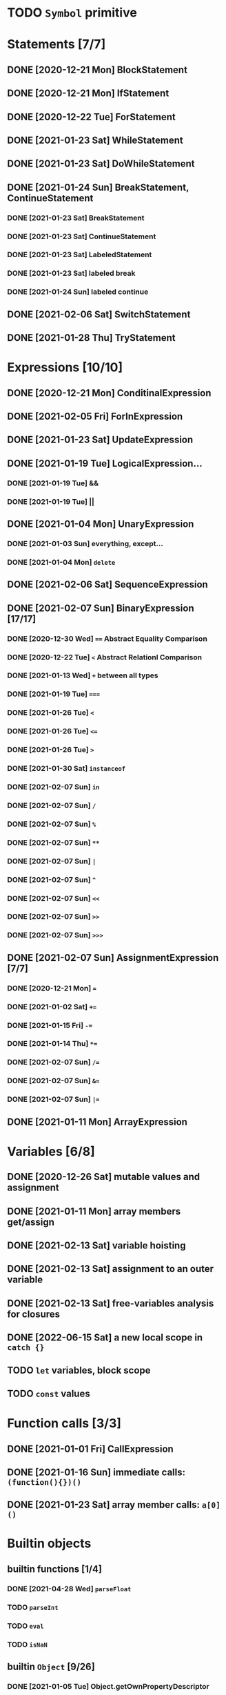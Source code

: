 * TODO =Symbol= primitive
* Statements [7/7]
** DONE [2020-12-21 Mon] BlockStatement
** DONE [2020-12-21 Mon] IfStatement
** DONE [2020-12-22 Tue] ForStatement
** DONE [2021-01-23 Sat] WhileStatement
** DONE [2021-01-23 Sat] DoWhileStatement
** DONE [2021-01-24 Sun] BreakStatement, ContinueStatement
*** DONE [2021-01-23 Sat] BreakStatement
*** DONE [2021-01-23 Sat] ContinueStatement
*** DONE [2021-01-23 Sat] LabeledStatement
*** DONE [2021-01-23 Sat] labeled break
*** DONE [2021-01-24 Sun] labeled continue
** DONE [2021-02-06 Sat] SwitchStatement
** DONE [2021-01-28 Thu] TryStatement
* Expressions [10/10]
** DONE [2020-12-21 Mon] ConditinalExpression
** DONE [2021-02-05 Fri] ForInExpression
** DONE [2021-01-23 Sat] UpdateExpression
** DONE [2021-01-19 Tue] LogicalExpression...
*** DONE [2021-01-19 Tue] &&
*** DONE [2021-01-19 Tue] ||
** DONE [2021-01-04 Mon] UnaryExpression
*** DONE [2021-01-03 Sun] everything, except...
*** DONE [2021-01-04 Mon] =delete=
** DONE [2021-02-06 Sat] SequenceExpression
** DONE [2021-02-07 Sun] BinaryExpression [17/17]
*** DONE [2020-12-30 Wed] ~==~ Abstract Equality Comparison
*** DONE [2020-12-22 Tue] ~<~ Abstract Relationl Comparison
*** DONE [2021-01-13 Wed] ~+~ between all types
*** DONE [2021-01-19 Tue] ~===~
*** DONE [2021-01-26 Tue] =<=
*** DONE [2021-01-26 Tue] ~<=~
*** DONE [2021-01-26 Tue] ~>~
*** DONE [2021-01-30 Sat] =instanceof=
*** DONE [2021-02-07 Sun] =in=
*** DONE [2021-02-07 Sun] =/=
*** DONE [2021-02-07 Sun] =%=
*** DONE [2021-02-07 Sun] =**=
*** DONE [2021-02-07 Sun] =|=
*** DONE [2021-02-07 Sun] =^=
*** DONE [2021-02-07 Sun] =<<=
*** DONE [2021-02-07 Sun] =>>=
*** DONE [2021-02-07 Sun] =>>>=
** DONE [2021-02-07 Sun] AssignmentExpression [7/7]
*** DONE [2020-12-21 Mon] ~=~
*** DONE [2021-01-02 Sat] ~+=~
*** DONE [2021-01-15 Fri] ~-=~
*** DONE [2021-01-14 Thu] ~*=~
*** DONE [2021-02-07 Sun] ~/=~
*** DONE [2021-02-07 Sun] ~&=~
*** DONE [2021-02-07 Sun] ~|=~
** DONE [2021-01-11 Mon] ArrayExpression
* Variables [6/8]
** DONE [2020-12-26 Sat] mutable values and assignment
** DONE [2021-01-11 Mon] array members get/assign
** DONE [2021-02-13 Sat] variable hoisting
** DONE [2021-02-13 Sat] assignment to an outer variable
** DONE [2021-02-13 Sat] free-variables analysis for closures
** DONE [2022-06-15 Sat] a new local scope in =catch {}=
** TODO =let= variables, block scope
** TODO =const= values
* Function calls [3/3]
** DONE [2021-01-01 Fri] CallExpression
** DONE [2021-01-16 Sun] immediate calls: ~(function(){})()~
** DONE [2021-01-23 Sat] array member calls: ~a[0]()~
* Builtin objects
** builtin functions [1/4]
*** DONE [2021-04-28 Wed] =parseFloat=
*** TODO =parseInt=
*** TODO =eval=
*** TODO =isNaN=
** builtin =Object= [9/26]
*** DONE [2021-01-05 Tue] Object.getOwnPropertyDescriptor
*** DONE [2021-01-08 Fri] Object.is()
*** DONE [2021-01-18 Mon] Object() constructor
*** DONE [2021-02-10 Wed] Object.create()
*** DONE [2021-02-10 Wed] Object.defineProperties()
*** TODO Object.getPrototypeOf()
*** TODO Object.setPrototypeOf()
*** TODO Object.assign()
*** TODO Object.keys()
*** TODO Object.values()
*** TODO Object.entries()
*** TODO Object.fromEntries()
*** TODO Object.getOwnPropertyDescriptors()
*** TODO Object.getOwnPropertyNames()
*** TODO Object.freeze()
*** TODO Object.isFrozen()
*** TODO Object.preventExtensions()
*** TODO Object.isExtensible()
*** TODO Object.seal()
*** TODO Object.isSealed()
*** DONE [2021-01-05 Tue] create it!
*** DONE [2021-01-08 Fri] .constructor
*** DONE [2021-01-18 Mon] .valueOf()
*** DONE [2021-02-13 Sat] .hasOwnProperty()
*** TODO .isPrototypeOf()
*** TODO .propertyIsEnumerable()
** builtin =Function= [4/6]
*** DONE [2021-01-06 Wed] =src/builtin/function.rs=
*** DONE [2021-01-17 Sun] .constructor
*** DONE [2021-01-20 Wed] .call()
*** DONE [2021-01-20 Wed] .apply()
*** TODO .bind()
*** TODO ...everything else
** builtin =Array= [4/8]
*** DONE [2021-01-10 Sun] =src/builtin/array.rs=
*** DONE [2021-01-15 Fri] (de)serialization
*** TODO Array.from
*** TODO Array.of
*** TODO Array.isArray()
*** DONE [2021-01-16 Sat] .toString()
*** DONE [2021-05-16 Sun] .length
*** TODO ...everything else
** builtin =JSON= [/]
** builtin =Boolean= [3/3]
*** DONE [2021-01-20 Wed] scaffolding in =src/builtin/boolean.rs=
*** DONE [2021-01-20 Wed] Boolean constructor, =Object(true)=
*** DONE [2021-01-20 Wed] Boolean.prototype
**** DONE [2021-01-20 Wed] .valueOf
**** DONE [2021-01-20 Wed] .toString
** builtin =String= [3/6]
*** DONE [2021-04-24 Sat] string indexing
*** DONE [2021-04-24 Sat] =src/builtin/string.rs=
*** DONE [2021-04-24 Sat] String() constructor; Object("string")
*** TODO check escape notation
*** TODO static methods [0/3]
**** TODO String.fromCharCode()
**** TODO String.fromCodePoint()
**** TODO String.raw()
*** TODO prototype [3/9]
**** DONE [2021-03-10 Wed] .length
**** DONE [2021-05-01 Sat] .charAt()
**** DONE [2021-04-28 Wed] .charCodeAt()
**** TODO .concat()
**** TODO .includes()
**** TODO .endsWith()
**** TODO .indexOf()
**** TODO .lastIndexOf()
**** TODO ...
*** TODO =Number=
** MAYBE builtin =assert= object
** MAYBE =console= in sljs
   This is I/O and should not live in the interpreter core.
* User functions [3/4]
** DONE FunctionExpression
*** DONE [2021-01-06 Wed] function scope
*** DONE [2021-01-17 Sun] closures
*** DONE [2021-01-23 Sat] =arguments=
** DONE [2021-01-06 Wed] ReturnExpression
** DONE [2021-01-23 Sat] FunctionDeclaration
** TODO recursive functions [1/3]
*** DONE [2021-01-17 Sun] make them work
*** TODO limit call stack, throw StackOverflow
*** MAYBE tail call optimization
* User objects [4/5]
** DONE [2021-01-09 Sat] prototype chain
** DONE [2021-01-17 Sun] ThisExpression
** DONE [2021-01-18 Mon] NewExpression
** DONE [2021-01-31 Sun] properties lookup on the chain
** TODO properties, =get=, =set=

* User exceptions [3/4]
** DONE [2021-01-27 Wed] =throw=
** DONE [2021-01-28 Thu] =try=, =catch=, =finally=
** DONE [2021-01-31 Sun] =Error= objects
** TODO stacktraces with source locations
* DONE [2021-01-14 Thu] rewrite the =Heap= to be =Vec<JSObject>=
* DONE [2020-12-31 Thu] make it a library
* DONE [2021-01-01 Fri] a repl executable
* TODO move tests to =tests/=
* MAYBE optimizations [1/6]
** DONE Set up microbenchmarks
   *Why*: because optimization is not possible without metrics.
   *How*: cargo bench?
** TODO Use a streaming json parser
   *Why*: copying JSON into a huge String to be immediately discarded is wasteful.
   Making a complete intermediate JSON structure from it is also wasteful
   *How*: something like https://docs.rs/qjsonrs reads from a Read, producing JSON
   tokens, some of which trigger callbacks SAX-style. A bottom-up "parser" assembles
   pieces into a Program. Some intermediate JSON-like structures may be kept around.
** MAYBE Intern all property names
   *Why*: all properties are currently stored by a =String= key.
   This means that each property key is 24 bytes and contains a pointer to its
   UTF8 buffer. A comparison of two keys means chasing two pointers and reading
   unknown extents of memory.
   *Interning*: all keys will become integer handles for interned strings. Each
   key lookup will be an int comparison.
   *Bonus*: =Symbol= will correspond to interned keys naturally.
** MAYBE Track hidden classes, especially after calling constructors
   *Why*: HashMap is not always the best storage; vector can be better.
   Abstracting property names into a hidden class can leave each object with a
   single vector of values and a pointer to the hidden class with the value
   description vector.
   Work: need to convert HashMap-based objects into class-based objects and back.
** MAYBE Frozen/sealed objects to store their properties in a vector.
   *Why*: frozen/sealed objects are by definition non-extensible.
   Attaching a hidden class looks like a good idea.
** MAYBE Bytecode compilation
   *Why*: AST-based interpretation is dumb.
* TODO garbage collection [1/2]
** DONE [2021-05-31 Mon] SimpleCopyingGC draft
   It kinda works, but has a fatal flaw: ~JSRef~s are free-floating in
   the unmanaged code.
** MAYBE Introduce an explicit stack for references in use?
** MAYBE A garbage collector in another thread?
* TODO the **endgoal**: be able to run Esprima internally [3/6]
** DONE [2021-02-08 Sun] all of Esprima syntax is understood
** DONE [2021-03-02 Tue] all of Esprima code can be loaded
** DONE [2021-05-22 Sat] there is a binary doing parsing via internal Esprima
** TODO make parsing engines abstract
** TODO interpreter doing parsing with Esprima can parse Esprima.
** MAYBE treesitter?
* TODO =eval=


#+TODO: BUG TODO MAYBE | DONE
